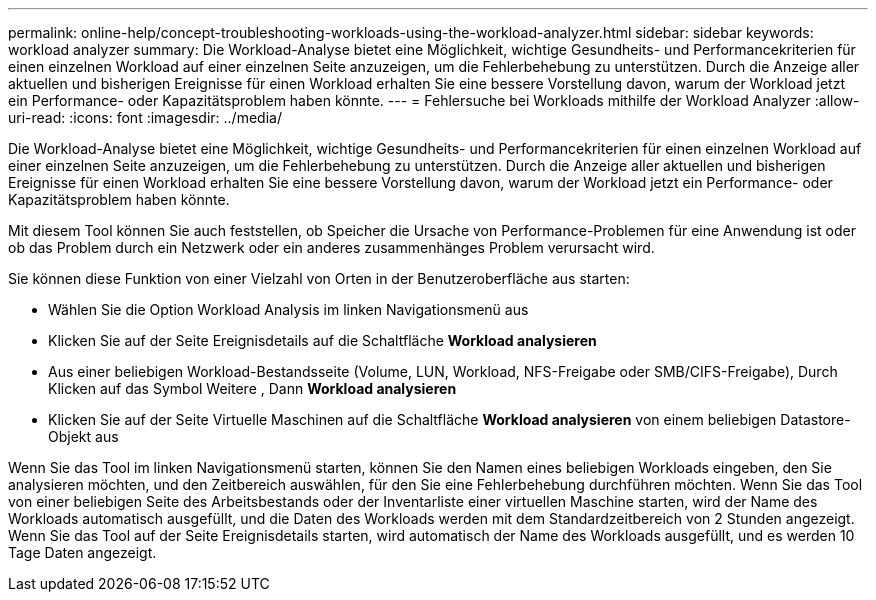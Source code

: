 ---
permalink: online-help/concept-troubleshooting-workloads-using-the-workload-analyzer.html 
sidebar: sidebar 
keywords: workload analyzer 
summary: Die Workload-Analyse bietet eine Möglichkeit, wichtige Gesundheits- und Performancekriterien für einen einzelnen Workload auf einer einzelnen Seite anzuzeigen, um die Fehlerbehebung zu unterstützen. Durch die Anzeige aller aktuellen und bisherigen Ereignisse für einen Workload erhalten Sie eine bessere Vorstellung davon, warum der Workload jetzt ein Performance- oder Kapazitätsproblem haben könnte. 
---
= Fehlersuche bei Workloads mithilfe der Workload Analyzer
:allow-uri-read: 
:icons: font
:imagesdir: ../media/


[role="lead"]
Die Workload-Analyse bietet eine Möglichkeit, wichtige Gesundheits- und Performancekriterien für einen einzelnen Workload auf einer einzelnen Seite anzuzeigen, um die Fehlerbehebung zu unterstützen. Durch die Anzeige aller aktuellen und bisherigen Ereignisse für einen Workload erhalten Sie eine bessere Vorstellung davon, warum der Workload jetzt ein Performance- oder Kapazitätsproblem haben könnte.

Mit diesem Tool können Sie auch feststellen, ob Speicher die Ursache von Performance-Problemen für eine Anwendung ist oder ob das Problem durch ein Netzwerk oder ein anderes zusammenhänges Problem verursacht wird.

Sie können diese Funktion von einer Vielzahl von Orten in der Benutzeroberfläche aus starten:

* Wählen Sie die Option Workload Analysis im linken Navigationsmenü aus
* Klicken Sie auf der Seite Ereignisdetails auf die Schaltfläche *Workload analysieren*
* Aus einer beliebigen Workload-Bestandsseite (Volume, LUN, Workload, NFS-Freigabe oder SMB/CIFS-Freigabe), Durch Klicken auf das Symbol Weitere image:../media/more-icon.gif[""], Dann *Workload analysieren*
* Klicken Sie auf der Seite Virtuelle Maschinen auf die Schaltfläche *Workload analysieren* von einem beliebigen Datastore-Objekt aus


Wenn Sie das Tool im linken Navigationsmenü starten, können Sie den Namen eines beliebigen Workloads eingeben, den Sie analysieren möchten, und den Zeitbereich auswählen, für den Sie eine Fehlerbehebung durchführen möchten. Wenn Sie das Tool von einer beliebigen Seite des Arbeitsbestands oder der Inventarliste einer virtuellen Maschine starten, wird der Name des Workloads automatisch ausgefüllt, und die Daten des Workloads werden mit dem Standardzeitbereich von 2 Stunden angezeigt. Wenn Sie das Tool auf der Seite Ereignisdetails starten, wird automatisch der Name des Workloads ausgefüllt, und es werden 10 Tage Daten angezeigt.
